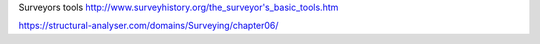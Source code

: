 

Surveyors tools
http://www.surveyhistory.org/the_surveyor's_basic_tools.htm


https://structural-analyser.com/domains/Surveying/chapter06/
